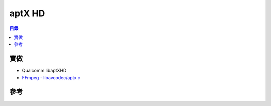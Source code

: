 ========================================
aptX HD
========================================


.. contents:: 目錄


實做
========================================

* Qualcomm libaptXHD
* `FFmpeg - libavcodec/aptx.c <https://github.com/FFmpeg/FFmpeg/blob/master/libavcodec/aptx.c>`_



參考
========================================
